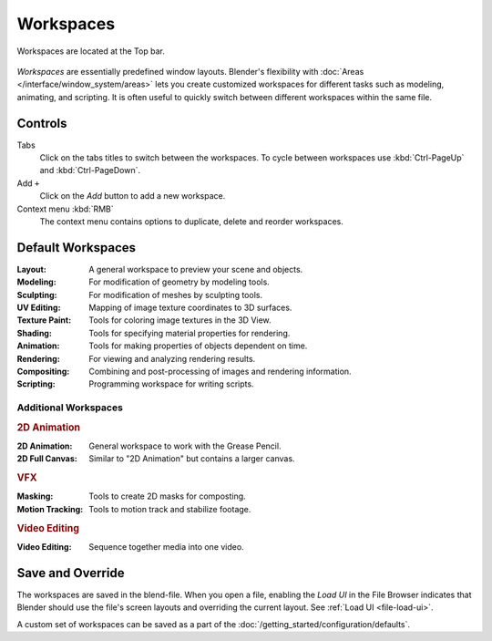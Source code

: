 
**********
Workspaces
**********

.. figure:: /images/interface_window-system_workspaces_screen.png
   :align: center

   Workspaces are located at the Top bar.

*Workspaces* are essentially predefined window layouts.
Blender's flexibility with :doc:`Areas </interface/window_system/areas>`
lets you create customized workspaces for different tasks such as
modeling, animating, and scripting. It is often useful to quickly switch between
different workspaces within the same file.


Controls
========

Tabs
   Click on the tabs titles to switch between the workspaces.
   To cycle between workspaces use :kbd:`Ctrl-PageUp` and :kbd:`Ctrl-PageDown`.
Add ``+``
   Click on the *Add* button to add a new workspace.
Context menu :kbd:`RMB`
   The context menu contains options to duplicate, delete and reorder workspaces.


Default Workspaces
==================

:Layout: A general workspace to preview your scene and objects.
:Modeling: For modification of geometry by modeling tools.
:Sculpting: For modification of meshes by sculpting tools.
:UV Editing: Mapping of image texture coordinates to 3D surfaces.
:Texture Paint: Tools for coloring image textures in the 3D View.
:Shading: Tools for specifying material properties for rendering.
:Animation: Tools for making properties of objects dependent on time.
:Rendering: For viewing and analyzing rendering results.
:Compositing: Combining and post-processing of images and rendering information.
:Scripting: Programming workspace for writing scripts.


Additional Workspaces
---------------------

.. rubric:: 2D Animation

:2D Animation: General workspace to work with the Grease Pencil.
:2D Full Canvas: Similar to "2D Animation" but contains a larger canvas.

.. rubric:: VFX

:Masking: Tools to create 2D masks for composting.
:Motion Tracking: Tools to motion track and stabilize footage.

.. Rubric:: Video Editing

:Video Editing: Sequence together media into one video.


Save and Override
=================

The workspaces are saved in the blend-file.
When you open a file, enabling the *Load UI* in the File Browser indicates that Blender should
use the file's screen layouts and overriding the current layout.
See :ref:`Load UI <file-load-ui>`.

A custom set of workspaces can be saved as a part of the :doc:`/getting_started/configuration/defaults`.
